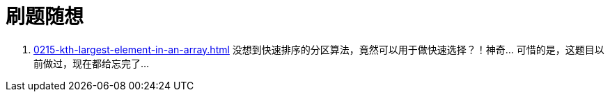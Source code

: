 = 刷题随想

. xref:0215-kth-largest-element-in-an-array.adoc[] 没想到快速排序的分区算法，竟然可以用于做快速选择？！神奇… 可惜的是，这题目以前做过，现在都给忘完了…
